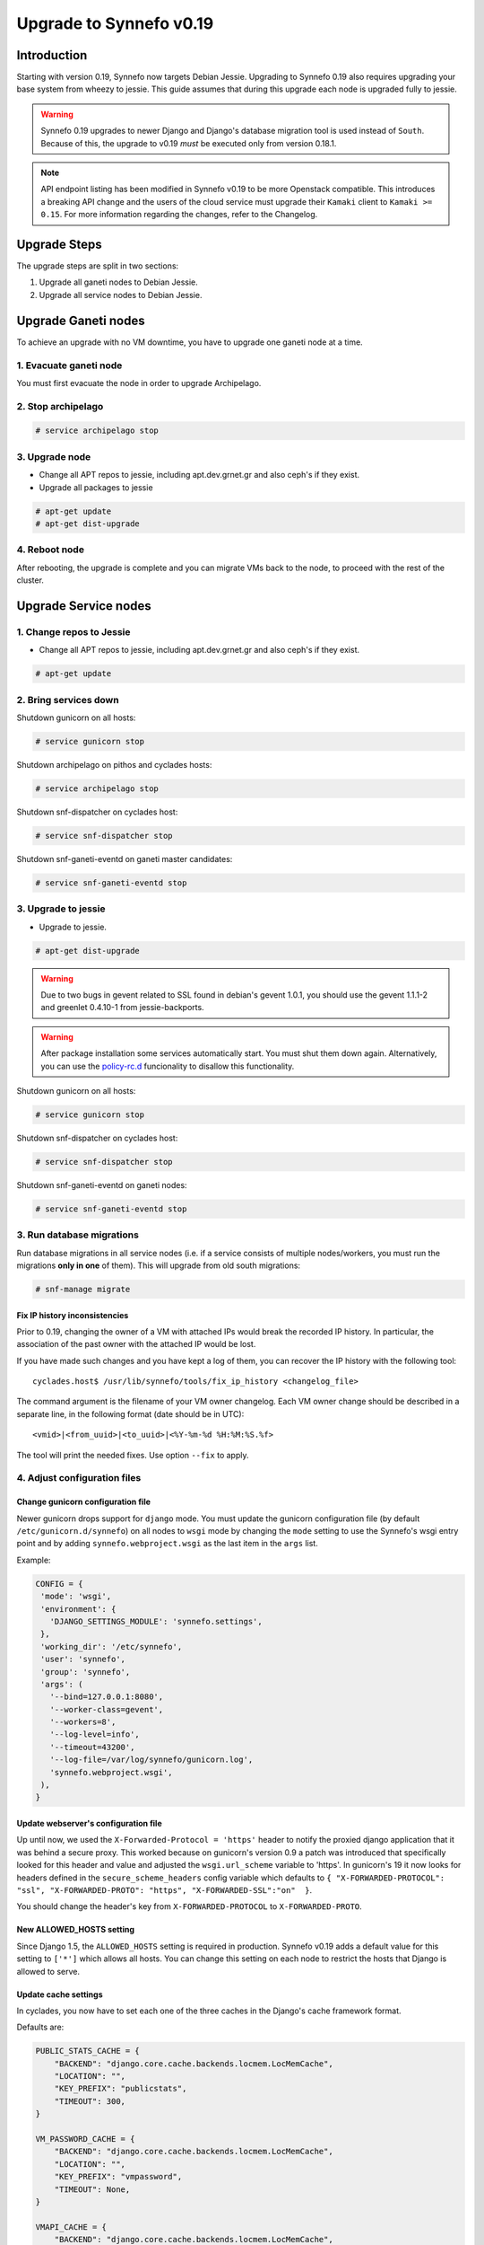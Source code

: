 Upgrade to Synnefo v0.19
^^^^^^^^^^^^^^^^^^^^^^^^

Introduction
============

Starting with version 0.19, Synnefo now targets Debian Jessie. Upgrading to
Synnefo 0.19 also requires upgrading your base system from wheezy to jessie.
This guide assumes that during this upgrade each node is upgraded fully to
jessie.

.. warning::

   Synnefo 0.19 upgrades to newer Django and Django's database migration tool
   is used instead of ``South``. Because of this, the upgrade to v0.19 *must*
   be executed only from version 0.18.1.

.. note::

   API endpoint listing has been modified in Synnefo v0.19 to be more Openstack
   compatible. This introduces a breaking API change and the users of the cloud
   service must upgrade their ``Kamaki`` client to ``Kamaki >= 0.15``. For more
   information regarding the changes, refer to the Changelog.


Upgrade Steps
=============

The upgrade steps are split in two sections:

#. Upgrade all ganeti nodes to Debian Jessie.
#. Upgrade all service nodes to Debian Jessie.


Upgrade Ganeti nodes
====================

To achieve an upgrade with no VM downtime, you have to upgrade one ganeti node
at a time.


1. Evacuate ganeti node
-----------------------

You must first evacuate the node in order to upgrade Archipelago.


2. Stop archipelago
-------------------

.. code-block:: console

  # service archipelago stop


3. Upgrade node
---------------

* Change all APT repos to jessie, including apt.dev.grnet.gr and also ceph's if
  they exist.
* Upgrade all packages to jessie

.. code-block:: console

  # apt-get update
  # apt-get dist-upgrade


4. Reboot node
--------------

After rebooting, the upgrade is complete and you can migrate VMs back to the
node, to proceed with the rest of the cluster.


Upgrade Service nodes
=====================


1. Change repos to Jessie
-------------------------

* Change all APT repos to jessie, including apt.dev.grnet.gr and also ceph's if
  they exist.

.. code-block:: console

  # apt-get update


2. Bring services down
----------------------

Shutdown gunicorn on all hosts:

.. code-block:: console

  # service gunicorn stop

Shutdown archipelago on pithos and cyclades hosts:

.. code-block:: console

  # service archipelago stop

Shutdown snf-dispatcher on cyclades host:

.. code-block:: console

  # service snf-dispatcher stop

Shutdown snf-ganeti-eventd on ganeti master candidates:

.. code-block:: console

  # service snf-ganeti-eventd stop


3. Upgrade to jessie
--------------------

* Upgrade to jessie.

.. code-block:: console

  # apt-get dist-upgrade

.. warning::

   Due to two bugs in gevent related to SSL found in debian's gevent 1.0.1, you
   should use the gevent 1.1.1-2 and greenlet 0.4.10-1 from jessie-backports.

.. warning::

   After package installation some services automatically start. You must shut
   them down again. Alternatively, you can use the
   `policy-rc.d <https://people.debian.org/~hmh/invokerc.d-policyrc.d-specification.txt>`_
   funcionality to disallow this functionality.

Shutdown gunicorn on all hosts:

.. code-block:: console

  # service gunicorn stop

Shutdown snf-dispatcher on cyclades host:

.. code-block:: console

  # service snf-dispatcher stop

Shutdown snf-ganeti-eventd on ganeti nodes:

.. code-block:: console

  # service snf-ganeti-eventd stop


3. Run database migrations
--------------------------

Run database migrations in all service nodes (i.e. if a service consists of
multiple nodes/workers, you must run the migrations **only in one** of them).
This will upgrade from old south migrations:

.. code-block:: console

  # snf-manage migrate


Fix IP history inconsistencies
""""""""""""""""""""""""""""""

Prior to 0.19, changing the owner of a VM with attached IPs would break the
recorded IP history. In particular, the association of the past owner with
the attached IP would be lost.

If you have made such changes and you have kept a log of them, you can
recover the IP history with the following tool::

  cyclades.host$ /usr/lib/synnefo/tools/fix_ip_history <changelog_file>

The command argument is the filename of your VM owner changelog. Each VM
owner change should be described in a separate line, in the following
format (date should be in UTC)::

  <vmid>|<from_uuid>|<to_uuid>|<%Y-%m-%d %H:%M:%S.%f>

The tool will print the needed fixes. Use option ``--fix`` to apply.


4. Adjust configuration files
-----------------------------


Change gunicorn configuration file
""""""""""""""""""""""""""""""""""

Newer gunicorn drops support for ``django`` mode. You must update the gunicorn
configuration file (by default ``/etc/gunicorn.d/synnefo``) on all nodes to
``wsgi`` mode by changing the ``mode`` setting to use the Synnefo's wsgi
entry point and by adding ``synnefo.webproject.wsgi`` as the last item in the
``args`` list.

Example:

.. code-block:: console

  CONFIG = {
   'mode': 'wsgi',
   'environment': {
     'DJANGO_SETTINGS_MODULE': 'synnefo.settings',
   },
   'working_dir': '/etc/synnefo',
   'user': 'synnefo',
   'group': 'synnefo',
   'args': (
     '--bind=127.0.0.1:8080',
     '--worker-class=gevent',
     '--workers=8',
     '--log-level=info',
     '--timeout=43200',
     '--log-file=/var/log/synnefo/gunicorn.log',
     'synnefo.webproject.wsgi',
   ),
  }


Update webserver's configuration file
"""""""""""""""""""""""""""""""""""""

Up until now, we used the ``X-Forwarded-Protocol = 'https'`` header to notify the
proxied django application that it was behind a secure proxy. This worked
because on gunicorn's version 0.9 a patch was introduced that specifically
looked for this header and value and adjusted the ``wsgi.url_scheme`` variable to
'https'. In gunicorn's 19 it now looks for headers defined in the ``secure_scheme_headers``
config variable which defaults to
``{ "X-FORWARDED-PROTOCOL": "ssl", "X-FORWARDED-PROTO": "https", "X-FORWARDED-SSL":"on"  }``.

You should change the header's key from ``X-FORWARDED-PROTOCOL`` to ``X-FORWARDED-PROTO``.


New ALLOWED_HOSTS setting
"""""""""""""""""""""""""

Since Django 1.5, the ``ALLOWED_HOSTS`` setting is required in production.
Synnefo v0.19 adds a default value for this setting to ``['*']`` which allows
all hosts. You can change this setting on each node to restrict the hosts that
Django is allowed to serve.


Update cache settings
"""""""""""""""""""""

In cyclades, you now have to set each one of the three caches in the Django's
cache framework format.

Defaults are:

.. code-block:: python

  PUBLIC_STATS_CACHE = {
      "BACKEND": "django.core.cache.backends.locmem.LocMemCache",
      "LOCATION": "",
      "KEY_PREFIX": "publicstats",
      "TIMEOUT": 300,
  }

  VM_PASSWORD_CACHE = {
      "BACKEND": "django.core.cache.backends.locmem.LocMemCache",
      "LOCATION": "",
      "KEY_PREFIX": "vmpassword",
      "TIMEOUT": None,
  }

  VMAPI_CACHE = {
      "BACKEND": "django.core.cache.backends.locmem.LocMemCache",
      "LOCATION": "",
      "KEY_PREFIX": "vmapi",
  }

If you want to use memcache, you will need to set ``BACKEND`` to
``django.core.cache.backends.memcached.MemcachedCache`` and specify the
``LOCATION`` (e.g. ``127.0.0.1:11211``) as well. Check
`here <https://docs.djangoproject.com/en/1.7/topics/cache/>`_ for more
information.

Please adjust the new settings to match your previous setup. You might want to
remove settings like ``VMAPI_CACHE_BACKEND`` and ``CACHE_BACKEND`` that are
obsolete since 0.19.

.. note::

  Do not forget to add '.conf' suffix on apache's conf files.

.. note::

  Notice that Synnefo now logs in a dedicated file
  ``/var/log/synnefo/synnefo.log``, separately from gunicorn's logs.


Backend Allocator Module
""""""""""""""""""""""""
Synnefo v0.19 introduces a new FilterAllocator to replace the previous
DefaultAllocator module. Synnefo v0.19 uses the new module by default, unless
you have explicitly set the `BACKEND_ALLOCATOR_MODULE` in your settings. In that
case, it is advised to switch the setting value to the new default setting
`synnefo.logic.allocators.filter_allocator.FilterAllocator`. The default
filters include the newly introduced Project-Backend association policy, while
retaining the previous functionality for picking backends.


Re-register service and resource definitions
""""""""""""""""""""""""""""""""""""""""""""

The Cyclades service definition has been updated to exposed the 'image',
'network', and 'volume' endpoint URLs without a version suffix. It needs thus
to be registered again. On the Astakos node, run::

    astakos-host$ snf-component-register cyclades

This will detect that the Cyclades component is already registered and ask
to re-register. Answer positively. You need to enter the base URL and the UI
URL for Cyclades, just like during the initial registration.

.. note::

   You can run ``snf-manage component-list -o name,base_url,ui_url`` to
   inspect the currently registered base and UI URLs.


5. Reboot
---------

Reboot to finish the system upgrade. After reboot, services should
automatically start.
